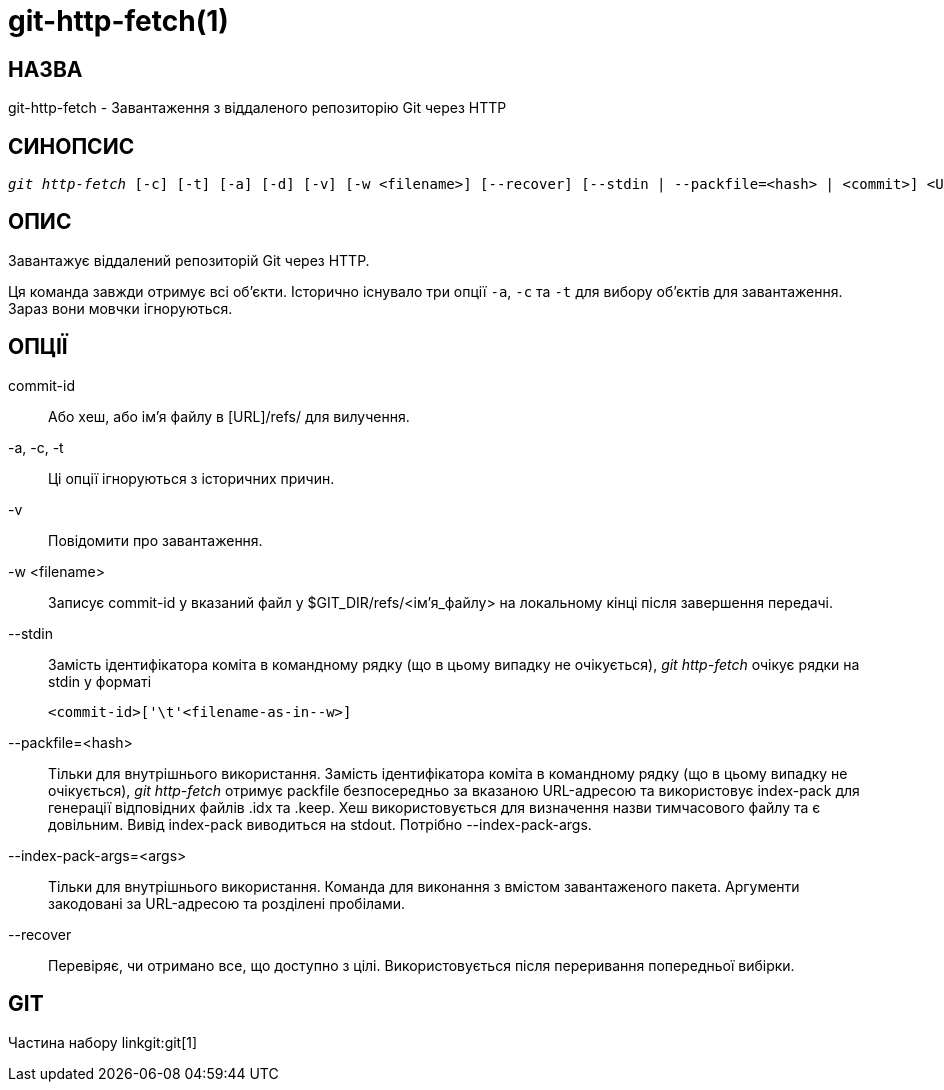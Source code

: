 git-http-fetch(1)
=================

НАЗВА
-----
git-http-fetch - Завантаження з віддаленого репозиторію Git через HTTP


СИНОПСИС
--------
[verse]
'git http-fetch' [-c] [-t] [-a] [-d] [-v] [-w <filename>] [--recover] [--stdin | --packfile=<hash> | <commit>] <URL>

ОПИС
----
Завантажує віддалений репозиторій Git через HTTP.

Ця команда завжди отримує всі об'єкти. Історично існувало три опції `-a`, `-c` та `-t` для вибору об'єктів для завантаження. Зараз вони мовчки ігноруються.

ОПЦІЇ
-----
commit-id::
        Або хеш, або ім'я файлу в [URL]/refs/ для вилучення.

-a, -c, -t::
	Ці опції ігноруються з історичних причин.
-v::
	Повідомити про завантаження.

-w <filename>::
Записує commit-id у вказаний файл у $GIT_DIR/refs/<ім'я_файлу> на локальному кінці після завершення передачі.

--stdin::
	Замість ідентифікатора коміта в командному рядку (що в цьому випадку не очікується), 'git http-fetch' очікує рядки на stdin у форматі

		<commit-id>['\t'<filename-as-in--w>]

--packfile=<hash>::
	Тільки для внутрішнього використання. Замість ідентифікатора коміта в командному рядку (що в цьому випадку не очікується), 'git http-fetch' отримує packfile безпосередньо за вказаною URL-адресою та використовує index-pack для генерації відповідних файлів .idx та .keep. Хеш використовується для визначення назви тимчасового файлу та є довільним. Вивід index-pack виводиться на stdout. Потрібно --index-pack-args.

--index-pack-args=<args>::
	Тільки для внутрішнього використання. Команда для виконання з вмістом завантаженого пакета. Аргументи закодовані за URL-адресою та розділені пробілами.

--recover::
	Перевіряє, чи отримано все, що доступно з цілі. Використовується після переривання попередньої вибірки.

GIT
---
Частина набору linkgit:git[1]
